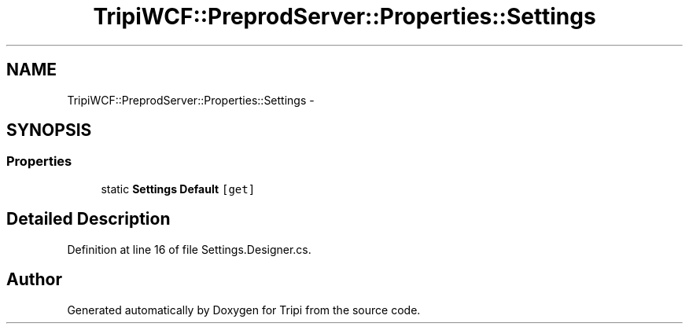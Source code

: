 .TH "TripiWCF::PreprodServer::Properties::Settings" 3 "18 Feb 2010" "Version revision 98" "Tripi" \" -*- nroff -*-
.ad l
.nh
.SH NAME
TripiWCF::PreprodServer::Properties::Settings \- 
.SH SYNOPSIS
.br
.PP
.SS "Properties"

.in +1c
.ti -1c
.RI "static \fBSettings\fP \fBDefault\fP\fC [get]\fP"
.br
.in -1c
.SH "Detailed Description"
.PP 
Definition at line 16 of file Settings.Designer.cs.

.SH "Author"
.PP 
Generated automatically by Doxygen for Tripi from the source code.

